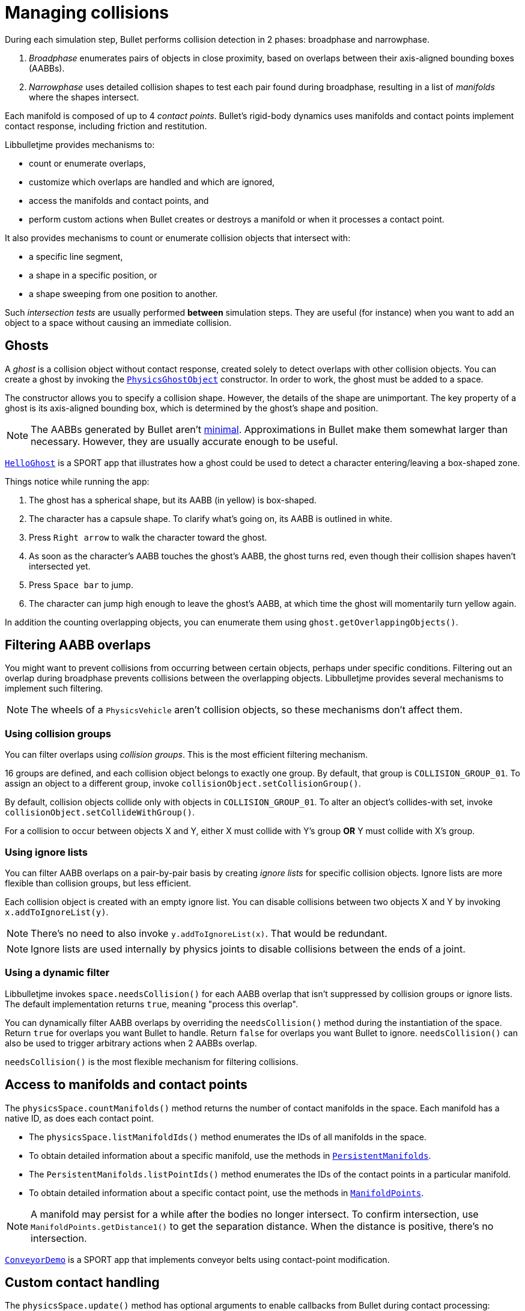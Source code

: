 = Managing collisions
:Project: Libbulletjme
:experimental:
:page-pagination:
:url-api: https://stephengold.github.io/Libbulletjme/javadoc/master/com/jme3/bullet
:url-enwiki: https://en.wikipedia.org/wiki
:url-examples: https://github.com/stephengold/LbjExamples/tree/master/apps/src/main/java/com/github/stephengold/lbjexamples
:url-tutorial: https://github.com/stephengold/LbjExamples/blob/master/apps/src/main/java/com/github/stephengold/lbjexamples/apps

During each simulation step, Bullet performs collision detection in 2 phases:
broadphase and narrowphase.

. _Broadphase_ enumerates pairs of objects in close proximity,
  based on overlaps between their axis-aligned bounding boxes (AABBs).
. _Narrowphase_ uses detailed collision shapes
  to test each pair found during broadphase,
  resulting in a list of _manifolds_ where the shapes intersect.

Each manifold is composed of up to 4 _contact points_.
Bullet's rigid-body dynamics
uses manifolds and contact points implement contact response,
including friction and restitution.

{Project} provides mechanisms to:

* count or enumerate overlaps,
* customize which overlaps are handled and which are ignored,
* access the manifolds and contact points, and
* perform custom actions when Bullet creates or destroys a manifold
  or when it processes a contact point.

It also provides mechanisms
to count or enumerate collision objects that intersect with:

* a specific line segment,
* a shape in a specific position, or
* a shape sweeping from one position to another.

Such _intersection tests_ are usually performed *between* simulation steps.
They are useful (for instance) when you want to add an object to a space without
causing an immediate collision.


== Ghosts

A _ghost_ is a collision object without contact response,
created solely to detect overlaps with other collision objects.
You can create a ghost by invoking the
{url-api}/objects/PhysicsGhostObject.html[`PhysicsGhostObject`] constructor.
In order to work, the ghost must be added to a space.

The constructor allows you to specify a collision shape.
However, the details of the shape are unimportant.
The key property of a ghost is its axis-aligned bounding box,
which is determined by the ghost's shape and position.

NOTE:  The AABBs generated by Bullet
aren't {url-enwiki}/Minimum_bounding_box[minimal].
Approximations in Bullet make them somewhat larger than necessary.
However, they are usually accurate enough to be useful.

{url-tutorial}/HelloGhost.java[`HelloGhost`] is a SPORT app
that illustrates how a ghost could be used
to detect a character entering/leaving a box-shaped zone.

Things notice while running the app:

. The ghost has a spherical shape, but its AABB (in yellow) is box-shaped.
. The character has a capsule shape.
  To clarify what's going on, its AABB is outlined in white.
. Press kbd:[Right arrow] to walk the character toward the ghost.
. As soon as the character's AABB touches the ghost's AABB, the ghost turns red,
  even though their collision shapes haven't intersected yet.
. Press kbd:[Space bar] to jump.
. The character can jump high enough to leave the ghost's AABB,
  at which time the ghost will momentarily turn yellow again.

In addition the counting overlapping objects,
you can enumerate them using `ghost.getOverlappingObjects()`.


== Filtering AABB overlaps

You might want to prevent collisions from occurring
between certain objects, perhaps under specific conditions.
Filtering out an overlap during broadphase
prevents collisions between the overlapping objects.
{Project} provides several mechanisms to implement such filtering.

NOTE: The wheels of a `PhysicsVehicle` aren't collision objects,
so these mechanisms don't affect them.

=== Using collision groups

You can filter overlaps using _collision groups_.
This is the most efficient filtering mechanism.

16 groups are defined,
and each collision object belongs to exactly one group.
By default, that group is `COLLISION_GROUP_01`.
To assign an object to a different group,
invoke `collisionObject.setCollisionGroup()`.

By default, collision objects collide only with objects in `COLLISION_GROUP_01`.
To alter an object's collides-with set,
invoke `collisionObject.setCollideWithGroup()`.

For a collision to occur between objects X and Y,
either X must collide with Y's group *OR* Y must collide with X's group.

=== Using ignore lists

You can filter AABB overlaps on a pair-by-pair basis
by creating _ignore lists_ for specific collision objects.
Ignore lists are more flexible than collision groups, but less efficient.

Each collision object is created with an empty ignore list.
You can disable collisions between two objects X and Y by invoking
`x.addToIgnoreList(y)`.

NOTE: There's no need to also invoke `y.addToIgnoreList(x)`.
That would be redundant.

NOTE: Ignore lists are used internally by physics joints
to disable collisions between the ends of a joint.

=== Using a dynamic filter

{Project} invokes `space.needsCollision()` for each AABB overlap
that isn't suppressed by collision groups or ignore lists.
The default implementation returns `true`, meaning "process this overlap".

You can dynamically filter AABB overlaps
by overriding the `needsCollision()` method
during the instantiation of the space.
Return `true` for overlaps you want Bullet to handle.
Return `false` for overlaps you want Bullet to ignore.
`needsCollision()` can also be used
to trigger arbitrary actions when 2 AABBs overlap.

`needsCollision()` is the most flexible mechanism for filtering collisions.


== Access to manifolds and contact points

The `physicsSpace.countManifolds()` method
returns the number of contact manifolds in the space.
Each manifold has a native ID, as does each contact point.

* The `physicsSpace.listManifoldIds()` method
  enumerates the IDs of all manifolds in the space.
* To obtain detailed information about a specific manifold, use the methods in
  {url-api}/collision/PersistentManifolds.html[`PersistentManifolds`].
* The `PersistentManifolds.listPointIds()` method enumerates the IDs
  of the contact points in a particular manifold.
* To obtain detailed information about a specific contact point,
  use the methods in {url-api}/collision/ManifoldPoints.html[`ManifoldPoints`].

NOTE:  A manifold may persist for a while after the bodies no longer intersect.
To confirm intersection,
use `ManifoldPoints.getDistance1()` to get the separation distance.
When the distance is positive, there's no intersection.

{url-examples}/ConveyorDemo.java[`ConveyorDemo`] is a SPORT app
that implements conveyor belts using contact-point modification.


== Custom contact handling

The `physicsSpace.update()` method has optional arguments
to enable callbacks from Bullet during contact processing:

* If the `doStarted` flag is true,
  then `onContactStarted()` will be invoked each time a manifold is created.
* If the `doProcessed` flag is true,
  then `onContactProcessed()` will be invoked
  each time a contact point is processed.
* If the `doEnded` flag is true,
  then `onContactEnded()` will be invoked each time a manifold is destroyed.

By default, `doEnded`, `doProcessed`, and `doStarted` are false
and the callbacks are no-ops.
To customize the callbacks,
override the handlers during the instantiation of the `PhysicsSpace`.

NOTE: A mechanism exists that implements contact handling using listeners.
That mechanism is now deprecated.


== Intersection tests

=== Ray test

The `space.rayTest()` method performs _ray test_ against a space,
returning a list of objects in the space
that intersect with the specified {url-enwiki}/Line_segment[line segment].

NOTE: Unlike a {url-enwiki}/Line_(geometry)#Ray[mathematical ray],
the "ray" used in a ray test has both a starting point and an ending point.

To configure details of how ray tests are performed,
use the `space.setRayTestFlags()` method.

=== Contact test

The `contactTest()` method performs a _contact test_ against a space,
returning the number of contact points that would be created
if a specified collision object were added to the space.

To obtain more information about the contacts,
you can request a callback for each point.

NOTE: Contact testing doesn't detect contacts involving soft bodies.

=== Sweep test

A sweep test combines features of a ray test and a contact test.

The `sweepTest()` method performs a _sweep test_ against a space,
returning a list of objects in the space that would
intersect with a collision shape sweeping from one position to another.

NOTE:  The shape must be convex.


== Summary

* Overlaps, intersections, manifolds, and contact points are distinct concepts.
* {Project} provides filtering mechanisms to control
  which overlaps should be handled and which should be ignored.
* {Project} provides methods
  to enumerate overlaps, manifolds, and contact points.
* You can trigger custom actions during each stage of collision processing.
* Between simulation steps,
  you can perform ray tests, contact tests, and sweep tests
  against a space.
